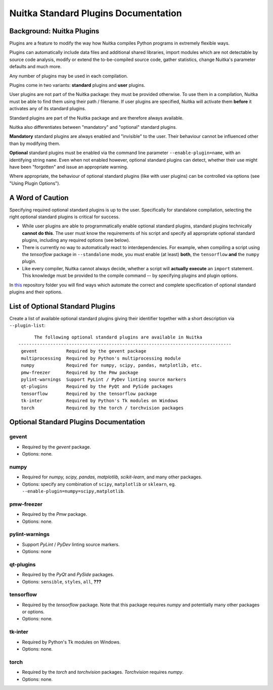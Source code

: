 
Nuitka Standard Plugins Documentation
======================================

.. |ups| replace:: user plugins

.. |sps| replace:: standard plugins

.. |ops| replace:: optional standard plugins


Background: Nuitka Plugins
--------------------------------------
Plugins are a feature to modify the way how Nuitka compiles Python programs in
extremely flexible ways.

Plugins can automatically include data files and additional shared libraries,
import modules which are not detectable by source code analysis,
modify or extend the to-be-compiled source code, gather statistics, change
Nuitka's parameter defaults and much more.

Any number of plugins may be used in each compilation.

Plugins come in two variants: **standard** plugins and **user** plugins.

User plugins are not part of the Nuitka package: they must be provided otherwise. To use them in a compilation, Nuitka must be able to find them using their path / filename. If |ups| are specified, Nuitka will activate them **before** it activates any of its standard plugins.

Standard plugins are part of the Nuitka package and are therefore always available.

Nuitka also differentiates between "mandatory" and "optional" |sps|.

**Mandatory** |sps| are always enabled and "invisible" to the user. Their behaviour cannot be influenced other than by modifying them.

**Optional** |sps| must be enabled via the command line parameter ``--enable-plugin=name``, with an identifying string ``name``. Even when not enabled however, |ops| can detect, whether their use might have been "forgotten" and issue an appropriate warning.

Where appropriate, the behaviour of optional |sps| (like with |ups|) can be controlled via options (see "Using Plugin Options").

A Word of Caution
---------------------
Specifying required |ops| is up to the user. Specifically for standalone compilation, selecting the right |ops| is critical for success.

* While |ups| are able to programmatically enable |ops|, standard plugins technically **cannot do this**. The user must know the requirements of his script and specify all appropriate |ops|, including any required options (see below).
* There is currently no way to automatically react to interdependencies. For example, when compiling a script using the *tensorflow* package in ``--standalone`` mode, you must enable (at least) **both**, the ``tensorflow`` **and** the ``numpy`` plugin.
* Like every compiler, Nuitka cannot always decide, whether a script will **actually execute** an ``import`` statement. This knowledge must be provided to the compile command -- by specifying plugins and plugin options.

In `this <https://github.com/Nuitka/NUITKA-Utilities/tree/master/hinted-compilation>`_ repository folder you will find ways which automate the correct and complete specification of |ops| and their options.


List of Optional Standard Plugins
-------------------------------------------
Create a list of available optional |sps| giving their identifier together with a short description via ``--plugin-list``::

        The following optional standard plugins are available in Nuitka
  --------------------------------------------------------------------------------
   gevent           Required by the gevent package
   multiprocessing  Required by Python's multiprocessing module
   numpy            Required for numpy, scipy, pandas, matplotlib, etc.
   pmw-freezer      Required by the Pmw package
   pylint-warnings  Support PyLint / PyDev linting source markers
   qt-plugins       Required by the PyQt and PySide packages
   tensorflow       Required by the tensorflow package
   tk-inter         Required by Python's Tk modules on Windows
   torch            Required by the torch / torchvision packages

Optional Standard Plugins Documentation
-----------------------------------------
gevent
~~~~~~~
* Required by the *gevent* package.
* Options: none.

numpy
~~~~~~
* Required for *numpy, scipy, pandas, matplotlib, scikit-learn*, and many other packages.
* Options: specify any combination of ``scipy``, ``matplotlib`` or ``sklearn``, eg. ``--enable-plugin=numpy=scipy,matplotlib``.

pmw-freezer
~~~~~~~~~~~~
* Required by the *Pmw* package.
* Options: none.

pylint-warnings
~~~~~~~~~~~~~~~~
* Support *PyLint* / *PyDev* linting source markers.
* Options: none

qt-plugins
~~~~~~~~~~~
* Required by the *PyQt* and *PySide* packages.
* Options: ``sensible``, ``styles``, ``all``, **???**

tensorflow
~~~~~~~~~~~
* Required by the *tensorflow* package. Note that this package requires *numpy* and potentially many other packages or options.
* Options: none.

tk-inter
~~~~~~~~~
* Required by Python's Tk modules on Windows.
* Options: none.

torch
~~~~~~
* Required by the *torch*  and *torchvision* packages. *Torchvision* requires *numpy*.
* Options: none.
